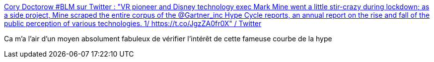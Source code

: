:jbake-type: post
:jbake-status: published
:jbake-title: Cory Doctorow #BLM sur Twitter : "VR pioneer and Disney technology exec Mark Mine went a little stir-crazy during lockdown; as a side project, Mine scraped the entire corpus of the @Gartner_inc Hype Cycle reports, an annual report on the rise and fall of the public perception of various technologies. 1/ https://t.co/JgzZA0fr0X" / Twitter
:jbake-tags: histoire,évolution,technologie,mode,validation,_mois_oct.,_année_2020
:jbake-date: 2020-10-09
:jbake-depth: ../
:jbake-uri: shaarli/1602235657000.adoc
:jbake-source: https://nicolas-delsaux.hd.free.fr/Shaarli?searchterm=https%3A%2F%2Ftwitter.com%2Fdoctorow%2Fstatus%2F1314225336742146049&searchtags=histoire+%C3%A9volution+technologie+mode+validation+_mois_oct.+_ann%C3%A9e_2020
:jbake-style: shaarli

https://twitter.com/doctorow/status/1314225336742146049[Cory Doctorow #BLM sur Twitter : "VR pioneer and Disney technology exec Mark Mine went a little stir-crazy during lockdown; as a side project, Mine scraped the entire corpus of the @Gartner_inc Hype Cycle reports, an annual report on the rise and fall of the public perception of various technologies. 1/ https://t.co/JgzZA0fr0X" / Twitter]

Ca m'a l'air d'un moyen absolument fabuleux de vérifier l'intérêt de cette fameuse courbe de la hype
